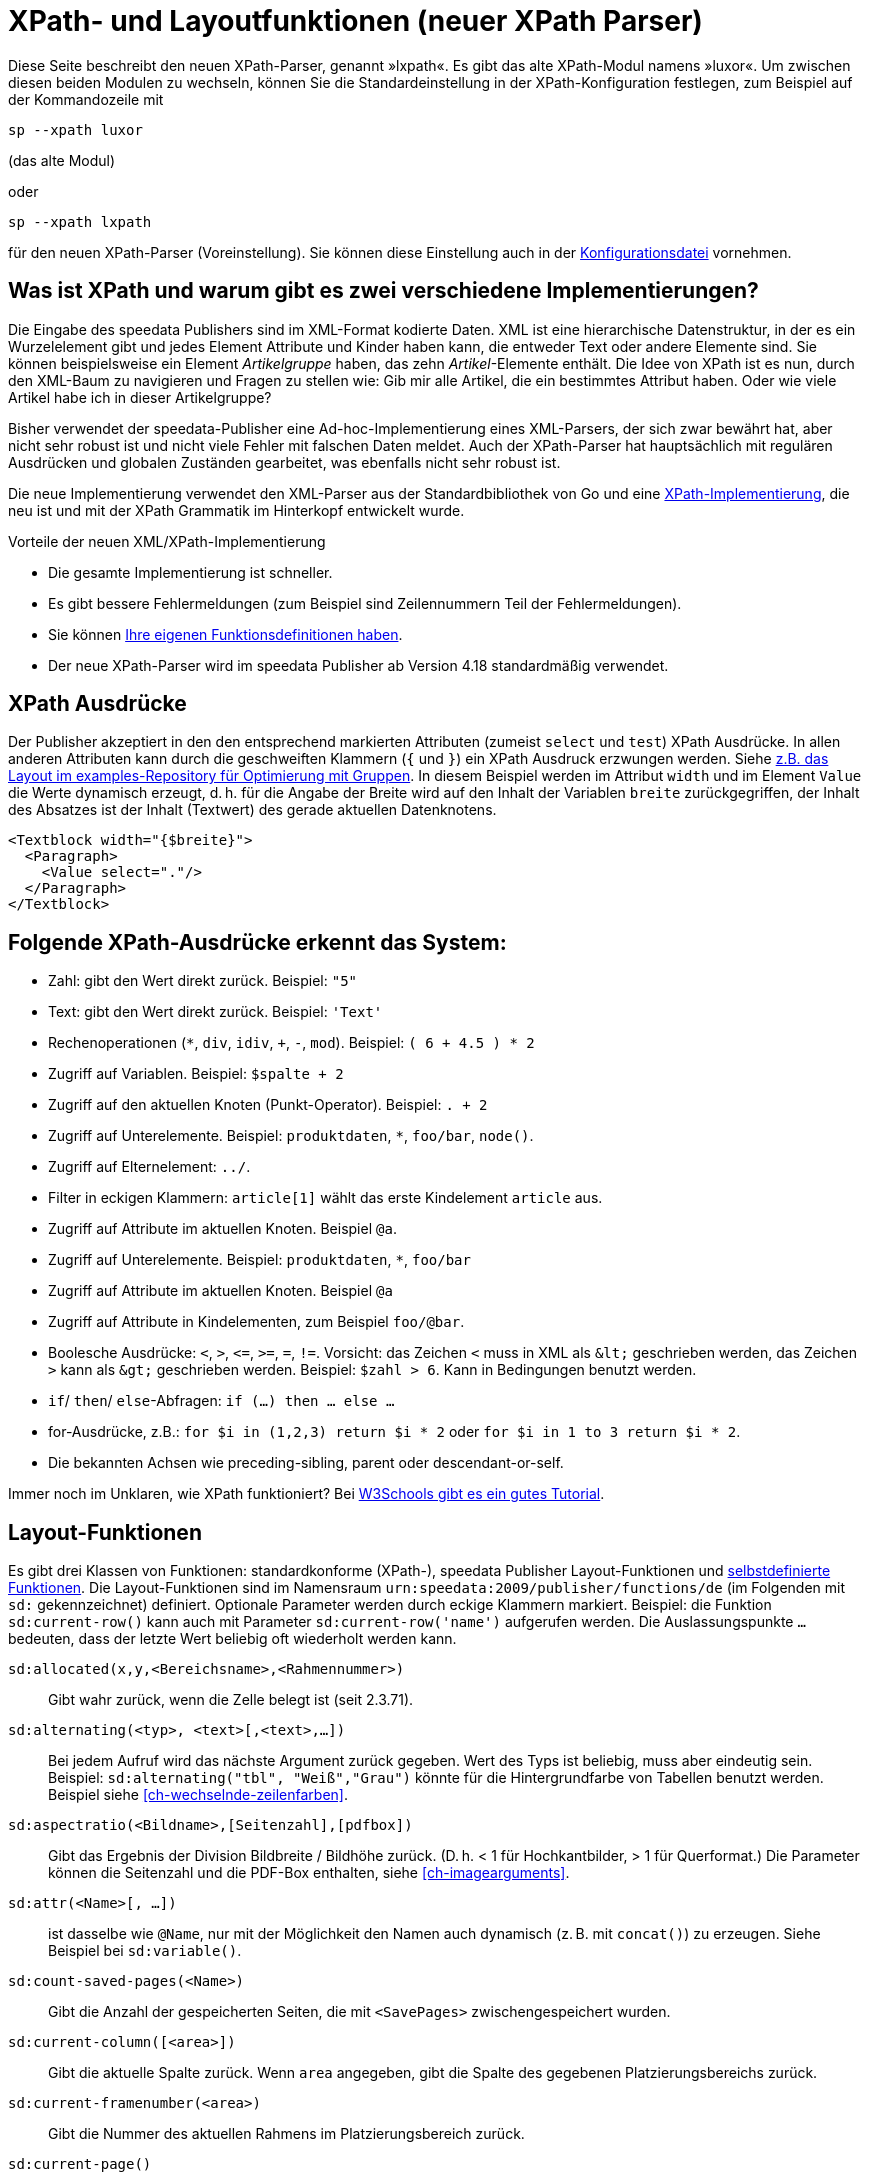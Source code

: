 :ast: *
[appendix]
[[ch-lxpath,XPath- und Layoutfunktionen (neuer XPath Parser)]]
= XPath- und Layoutfunktionen (neuer XPath Parser)

Diese Seite beschreibt den neuen XPath-Parser, genannt »lxpath«. Es gibt das alte XPath-Modul namens »luxor«. Um zwischen diesen beiden Modulen zu wechseln, können Sie die Standardeinstellung in der XPath-Konfiguration festlegen, zum Beispiel auf der Kommandozeile mit

[source, shell]
-------------------------------------------------------------------------------
sp --xpath luxor
-------------------------------------------------------------------------------

(das alte Modul)

oder

[source, shell]
-------------------------------------------------------------------------------
sp --xpath lxpath
-------------------------------------------------------------------------------

für den neuen XPath-Parser (Voreinstellung). Sie können diese Einstellung auch in der <<ch-konfiguration,Konfigurationsdatei>> vornehmen.

== Was ist XPath und warum gibt es zwei verschiedene Implementierungen?


Die Eingabe des speedata Publishers sind im XML-Format kodierte Daten.
XML ist eine hierarchische Datenstruktur, in der es ein Wurzelelement gibt und jedes Element Attribute und Kinder haben kann, die entweder Text oder andere Elemente sind.
Sie können beispielsweise ein Element _Artikelgruppe_ haben, das zehn _Artikel_-Elemente enthält.
Die Idee von XPath ist es nun, durch den XML-Baum zu navigieren und Fragen zu stellen wie:
Gib mir alle Artikel, die ein bestimmtes Attribut haben.
Oder wie viele Artikel habe ich in dieser Artikelgruppe?

Bisher verwendet der speedata-Publisher eine Ad-hoc-Implementierung eines XML-Parsers, der sich zwar bewährt hat, aber nicht sehr robust ist und nicht viele Fehler mit falschen Daten meldet.
Auch der XPath-Parser hat hauptsächlich mit regulären Ausdrücken und globalen Zuständen gearbeitet, was ebenfalls nicht sehr robust ist.

Die neue Implementierung verwendet den XML-Parser aus der Standardbibliothek von Go und eine https://github.com/speedata/lxpath[XPath-Implementierung], die neu ist und mit der XPath Grammatik im Hinterkopf entwickelt wurde.

Vorteile der neuen XML/XPath-Implementierung

* Die gesamte Implementierung ist schneller.
* Es gibt bessere Fehlermeldungen (zum Beispiel sind Zeilennummern Teil der Fehlermeldungen).
* Sie können <<ch-programmingfunctions,Ihre eigenen Funktionsdefinitionen haben>>.
* Der neue XPath-Parser wird im speedata Publisher ab Version 4.18 standardmäßig verwendet.


== XPath Ausdrücke

Der Publisher akzeptiert in den den entsprechend markierten Attributen (zumeist `select` und `test`) XPath Ausdrücke.
In allen anderen Attributen kann durch die geschweiften Klammern (`{` und `}`) ein XPath Ausdruck erzwungen werden.
Siehe https://github.com/speedata/examples/blob/master/technical/fontshrinking/layout.xml#L16[z.B. das Layout im examples-Repository für Optimierung mit Gruppen].
In diesem Beispiel werden im Attribut `width` und im Element `Value` die Werte dynamisch erzeugt, d. h. für die
Angabe der Breite wird auf den Inhalt der Variablen `breite` zurückgegriffen, der Inhalt des Absatzes ist der Inhalt (Textwert) des gerade aktuellen Datenknotens.



[source, xml]
-------------------------------------------------------------------------------
<Textblock width="{$breite}">
  <Paragraph>
    <Value select="."/>
  </Paragraph>
</Textblock>
-------------------------------------------------------------------------------


== Folgende XPath-Ausdrücke erkennt das System:

*   Zahl: gibt den Wert direkt zurück. Beispiel: `"5"`
*   Text: gibt den Wert direkt zurück. Beispiel: `'Text'`
*   Rechenoperationen (`{ast}`, `div`, `idiv`, `+`, `-`, `mod`). Beispiel:   `( 6 + 4.5 ) * 2`
*   Zugriff auf Variablen. Beispiel: `$spalte + 2`
*   Zugriff auf den aktuellen Knoten (Punkt-Operator). Beispiel: `. + 2`
*   Zugriff auf Unterelemente. Beispiel: `produktdaten`, `{ast}`, `foo/bar`, `node()`.
*   Zugriff auf Elternelement: `../`.
*   Filter in eckigen Klammern: `article[1]` wählt das erste Kindelement `article` aus.
*   Zugriff auf Attribute im aktuellen Knoten. Beispiel `@a`.
*   Zugriff auf Unterelemente. Beispiel: `produktdaten`, `{ast}`, `foo/bar`
*   Zugriff auf Attribute im aktuellen Knoten. Beispiel `@a`
*   Zugriff auf Attribute in Kindelementen, zum Beispiel `foo/@bar`.
*   Boolesche Ausdrücke: `<`, `>`, `\<=`, `>=`, `=`, `!=`. Vorsicht: das   Zeichen `<` muss in XML als `\&lt;` geschrieben werden,  das Zeichen  `>` kann als `\&gt;` geschrieben werden. Beispiel: `$zahl > 6`. Kann in Bedingungen benutzt werden.
*   `if`/ `then`/ `else`-Abfragen: `if (...) then ... else ...`
*   for-Ausdrücke, z.B.: `for $i in (1,2,3) return $i * 2` oder `for $i in 1 to 3 return $i * 2`.
*   Die bekannten Achsen wie preceding-sibling, parent oder descendant-or-self.

Immer noch im Unklaren, wie XPath funktioniert? Bei https://www.w3schools.com/xml/xpath_intro.asp[W3Schools gibt es ein gutes Tutorial].



== Layout-Funktionen

Es gibt drei Klassen von Funktionen: standardkonforme (XPath-), speedata Publisher Layout-Funktionen und <<cmd-function,selbstdefinierte Funktionen>>.
Die Layout-Funktionen sind im Namensraum `urn:speedata:2009/publisher/functions/de` (im Folgenden mit `sd:` gekennzeichnet) definiert. Optionale Parameter werden durch eckige Klammern markiert.
Beispiel: die Funktion `sd:current-row()`  kann auch mit Parameter `sd:current-row('name')` aufgerufen werden. Die Auslassungspunkte `...` bedeuten, dass der letzte Wert beliebig oft wiederholt werden kann.


`sd:allocated(x,y,<Bereichsname>,<Rahmennummer>)`::
   Gibt wahr zurück, wenn die Zelle belegt ist (seit 2.3.71).

`sd:alternating(<typ>, <text>[,<text>,...])`::
   Bei jedem Aufruf wird das nächste Argument zurück gegeben. Wert des Typs ist beliebig, muss aber eindeutig sein. Beispiel: `sd:alternating("tbl", "Weiß","Grau")` könnte für die Hintergrundfarbe von Tabellen benutzt werden. Beispiel siehe <<ch-wechselnde-zeilenfarben>>.

`sd:aspectratio(<Bildname>,[Seitenzahl],[pdfbox])`::
   Gibt das Ergebnis der Division Bildbreite / Bildhöhe zurück. (D. h. < 1 für Hochkantbilder, > 1 für Querformat.) Die Parameter können die Seitenzahl und die PDF-Box enthalten, siehe <<ch-imagearguments>>.

`sd:attr(<Name>[, ...])`::
   ist dasselbe wie `@Name`, nur mit der Möglichkeit den Namen auch dynamisch (z. B. mit `concat()`) zu erzeugen. Siehe Beispiel bei `sd:variable()`.

`sd:count-saved-pages(<Name>)`::
   Gibt die Anzahl der gespeicherten Seiten, die mit `<SavePages>` zwischengespeichert wurden.

`sd:current-column([<area>])`::
   Gibt die aktuelle Spalte zurück. Wenn `area` angegeben, gibt die Spalte des gegebenen Platzierungsbereichs zurück.

`sd:current-framenumber(<area>)`::
   Gibt die Nummer des aktuellen Rahmens im Platzierungsbereich zurück.

`sd:current-page()`::
   Gibt die Seitennummer zurück.

`sd:current-row([<area>])`::
   Gibt die aktuelle Zeile zurück. Wenn `area` angegeben, gibt die Zeile des gegebenen Platzierungsbereichs zurück.

`sd:decode-base64(<Zeichenkette>)`::
   Konvertiert eine Base64-kodierte Zeichenkette und gibt den binären Inhalt zurück.

`sd:decode-html(<Node>)`::
   Wandelt Texte wie `\&lt;i\&gt;Kursiv\&lt;/i\&gt;` in entsprechendes HTML-Markup.

`sd:dimexpr(<Einheit>,<Ausdruck>)`::
   Interpretiert den Ausdruck als Rechenoperation und gibt den Wert als Skalar in der Einheit zurück. Interpretiert Variablen. Beispiel: Wenn `$twocm` auf die Zeichenkette `2cm` gesetzt ist, ergibt `sd:dimexpr('cm',' (40mm + $twocm) / 2 ')` die Zahl 3.0.

`sd:dummytext([<Anzahl>])`::
   Gibt den Blindtext "Lorem ipsum..." mit über 50 Wörtern zurück. Mit dem optionalen Parameter kann man festlegen, wie oft der Text wiederholt wird.

`sd:even(<zahl>)`::
   Die Rückgabe ist `true()`, wenn die angegebene Zahl gerade ist. Beispiel: `sd:even(sd:current-page())`

`sd:file-exists(<Dateiname oder URI-Schema>)`::
   Die Rückgabe ist `true()`, wenn der Dateiname im Suchpfad existiert, ansonsten `false()`.

`sd:filecontents(<binarycontent>)`::
   Speichert den Inhalt in eine temporäre Datei und gibt den Namen zurück.

`sd:firstmark(<pagenumber>)`::
   Der erste Marker der angegebenen Seitenzahl. Hilfreich z.B. in Wörterbüchern, wo der erste und der letzte Begriff einer Seite ausgegeben werden.

`sd:first-free-row(<name>)`::
  Gib die erste freie Zeile des Bereichs zurück (experimentell).

`sd:format-number(<Zahl oder String>, <Tausenderzeichen>, <Kommazeichen>)`::
   Formatiert die übergebene Zahl und fügt Tausender-Trennzeichen hinzu und ändert den Kommatrenner. Beispiel: `sd:format-number(12345.67, '.',',')` ergibt die Zeichenkette `12.345,67`.

`sd:format-string(<Objekt>,<Objekt>,...,<Formatierungsangaben>)`::
   Gibt eine Zeichenkette zurück, die die gegebenen Objekte mit den im zweiten Argument gegebenen Formatierungsanweisungen darstellt. Die Formatierungsanweisungen entsprechen der aus der Programmiersprache C bekannten `printf()`-Funktion.

`sd:group-height(<string>[,<string>])`::
   Gibt die Höhe in Rasterzellen für die Gruppe im ersten Argument an. Beispiel: `sd:group-height('Beispielgruppe')`. Ist ein zweites Argument angegeben, so wird die Gruppenhöhe als Vielfaches der Einheit genommen. Beispiel: `sd:group-height('Beispielgruppe','mm')` gibt die genaue Höhe der Gruppe in mm an.

`sd:group-width(<string>[,<string>])`::
   Gibt die Breite in Rasterzellen für die Gruppe im ersten Argument an. Beispiel: `sd:group-width('Beispielgruppe')`. Für das zweite Argument siehe die Beschreibung von `sd:group-height()` oben.

`sd:imageheight(<Dateiname oder URI-Schema>,[Seitenzahl],[pdfbox],[Einheit])`::
   Höhe des Bildes in Rasterzellen. Vorsicht: sollte das Bild nicht gefunden werden, wird die Höhe des Platzhalters für nicht gefundene Bilder zurückgegeben. Daher muss vorher überprüft werden, ob das Bild existiert. Das letzte Argument ist eine Einheit. Wenn angegeben, ist die Bildbreite ein Vielfaches dieser Einheit. Die Parameter können die Seitenzahl und die PDF-Box enthalten, siehe <<ch-imagearguments>>.

`sd:imagewidth(<Dateiname oder URI-Schema>,[Seitenzahl],[pdfbox],[Einheit])`::
   Breite des Bildes in Rasterzellen. Vorsicht: sollte das Bild nicht gefunden werden, wird die Breite des Platzhalters für nicht gefundene Bilder zurückgegeben. Daher muss vorher überprüft werden, ob das Bild existiert. Das zweite Argument ist eine Einheit. Wenn angegeben, ist die Bildbreite ein Vielfaches dieser Einheit. Die Parameter können die Seitenzahl und die PDF-Box enthalten, siehe <<ch-imagearguments>>.

`sd:keep-alternating(<typ>)`::
   Benutzt den aktuellen Wert von `sd:alternating(<typ>)`, ohne diesen zu verändern.

`sd:lastmark(<pagenumber>)`::
   Der letzte Marker der angegebenen Seitenzahl. Hilfreich z.B. in Wörterbüchern, wo der erste und der letzte Begriff einer Seite ausgegeben werden.

`sd:loremipsum()`::
   Alias für `sd:dummytext()`

`sd:markdown(<Text>)`::
   Interpretiert den Text als Markdown. Siehe <<ch-markdown>>.

`sd:md5(<Wert>[,<Wert>, ...])`::
   Erzeugt die MD5 Summe der Hintereinanderkettung der Werte als Hex-Zeichenkette. Beispiel: `sd:md5('Hallo ', 'Welt')` ergibt die Zeichenkette `5c372a32c9ae748a4c040ebadc51a829`.

`sd:merge-pagenumbers(<Seitenzahlen>,[<Trenner für Bereiche>],[<Trenner für Leerraum>],[Hyperlinks])`::
   Fasst Seitenzahlenbereiche zusammen. Beispielsweise aus `"1, 3, 4, 5"` wird `1, 3–5`.
Voreinstellung für den Trenner für Bereiche ist ein Halbgeviertstrich (–), Voreinstellung für den Trenner für Leerraum ist ', ' (Komma, Leerzeichen).
Diese Funktion sortiert die Zahlen und löscht doppelte Einträge.
Bei leerem Trenner für Bereiche werden Zahlen
nicht zusammengeführt, sondern einzeln mit dem Trenner für Leerraum verbunden. Ist Hyperlinks auf `true()` gesetzt, werden die Seitenzahlen aktiv und führen über einen Klick zur jeweiligen Seite. Die Voreinstellung ist `false()`. Es werden die in der Anzeige die benutzerdefinierten Seitenzahlen verwendet, die in der Voreinstellung den echten Seitenzahlen entsprechen.

`sd:mode(<string>[,<string>...])`::
Gibt Wahr (`true()`) zurück, wenn einer der angegebenen Modi gesetzt ist. Ein Modus kann über die Kommandozeile oder über die Konfigurationsdatei gesetzt werden. Siehe <<ch-fortgeschrittenethemen-steuerunglayout>>.

`sd:number-of-columns([<area>])`::
   Gibt die Anzahl der Spalten auf der Seite bzw. im angegebenen Bereich.

`sd:number-of-pages(<Dateiname oder URI-Schema>)`::
   Ermittelt die Anzahl der Seiten der angegebenen (PDF-)Datei. Siehe das Beispiel in <<ch-mehrseitigepdf>>.

`sd:number-of-rows([<area>])`::
   Gibt die Anzahl der Zeilen auf der Seite bzw. im angegebenen Bereich.

`sd:odd(<zahl>)`::
   Die Rückgabe ist `true()`,, wenn die angegebene Zahl ungerade ist.

`sd:pagenumber(<Marke>)`::
   Liefert die Seitenzahl der Seite auf der die angegebene Marke ausgegeben wurde. Siehe den Befehl <<cmd-mark,Mark>> und den Abschnitt über <<ch-verzeichnisseerstellen-marker>>.

`sd:pageheight(<Einheit>)`::
  Wie `sd:pagewidth()`, nur für die Höhe.

`sd:pagewidth(<Einheit>)`::
   Erhalte die Breite der Seite in der angegebenen Einheit. Es wird eine Zahl ohne diese Einheit zurückgegeben. Beispiel für eine Seite mit 210mm Breite würde die Funktion `sd:pagewidth("mm")` die Zahl `210` zurückgeben. Diese Funktion initialisiert eine Seite. (Seit Version 4.13.8.)

`sd:randomitem(<Wert>[,<Wert>,...])`::
   Gibt einen der Werte zurück.

`sd:reset-alternating(<typ>)`::
   Setzt den Zustand für `sd:alternating()` für den angegebenen Typ zurück.

`sd:romannumeral(<Zahl>)`::
  Konvertiere die Zahl in eine römische Zahl.

`sd:sha1(<Wert>[,<Wert>, ...])`::
   Erzeugt die SHA-1 Summe der Hintereinanderkettung der Werte als Hex-Zeichenkette. Beispiel: `sd:sha1('Hallo ', 'Welt')` ergibt die Zeichenkette `28cbbc72d6a52617a7abbfff6756d04bbad0106a`.

`sd:sha256(<Wert>[,<Wert>, ...])`::
   Erzeugt die SHA-256 Summe der Hintereinanderkettung der Werte als Hex-Zeichenkette. Beispiel: `sd:sha256('Hallo ', 'Welt')` ergibt die Zeichenkette `2d2da19605a34e037dbe82173f98a992a530a5fdd53dad882f570d4ba204ef30`.

`sd:sha512(<Wert>[,<Wert>, ...])`::
   Erzeugt die SHA-512 Summe der Hintereinanderkettung der Werte als Hex-Zeichenkette. Beispiel: `sd:sha512('Hallo ', 'Welt')` ergibt die Zeichenkette `6e32f66f62a8df494e45a2da0480189e108335301b76f03457caafcc996693c4c991683594fefc843739fe3a3f2a7d2593dff308d2549ecd0a791ef42d98a2cc`.

`sd:tounit(<Zeichenkette>,<Zeichenkette>[,<Zahl>])`::
  Gibt einen skalaren Wert der Einheit im zweiten Argument konvertiert in die Einheit des ersten Arguments zurück. Das dritte Argument ist die Anzahl der Nachkommastellen auf die gerundet werden soll (Voreinstellung: 0 - runden auf Ganzzahlwerte). Beispiel: `sd:tounit('pt','1pc')` ergibt 12, da ein Pica (pc) 12 Punkt enthält.

`sd:variable-exists(<Name>)`::
   Prüft, ob eine Variable definiert wurde.

`sd:variable(<Name>[, ...])`::
   ist dasselbe wie `$Name`, nur mit der Möglichkeit den Namen auch dynamisch zu erzeugen. Falls `$i` den Wert 3 enthält, liest `sd:variable('foo',$i)` den Inhalt der Variablen `$foo3`. Damit lassen sich Arrays abbilden.

`sd:visible-pagenumber(<Zahl>)`::
   Liefert die Benutzerdefinerte Seitenzahl für die angegebene echte Seitenzahl zurück. Benutzerdefinierte Seitenzahlen können mit <<cmd-definematter>> erzeugt werden.


== XPath-Funktionen


`abs(<Zahl>)`::
	Liefert den positiven Wert der angegebenen Zahl zurück. Beispiel: sowohl `abs(-1.34)` als auch `abs(-1.34)` ergeben die Zahl `1.34`.

`boolean(<Sequenz>)`::
    Gibt den https://www.w3.org/TR/xpath20/#id-ebv[effektiven Booleschen Wert] der Sequenz zurück.

`ceiling(<Zahl>)`::
	Ergibt die nächst höhere Ganzzahl zurück. `ceiling(-1.34)` ergibt 1, `ceiling(1.34)` ergibt 2.

`codepoints-to-string( <codepoints> )`::
    Konvertiere die Sequenz von Codepoints in eine Zeichenkette.

`concat(<Wert>,<Wert>, ...)`::
   Erzeugt einen neuen Text aus der Verkettung der einzelnen Werte.


`contains(<heuhaufen>,<nadel>)`::
   Wahr, wenn `heuhaufen` `nadel` enthält. Beispiel: `contains('bana','na')` ergibt `true()`.

`count()`::
   Zählt alle Kindelemente mit dem angegebenen Namen. Beispiel: `count(eintrag)` zählt, wie viele Kindelemente mit den Namen `eintrag` existieren.

`doc(<string>)`::
   Öffnet die Datei mit dem angegebenen Dateinamen und gibt den Inhalt der Datei zurück.

`empty(<Attribut>)`::
   Ergibt wahr, wenn die Sequenz leer ist, z.B. wenn ein Attribut oder ein Element nicht vorhanden ist. `empty(@doesnotexist)` ergibt `true()` und `empty(@nonempty)` ergibt `false()` bei folgendem Element: `<elt nonempty="..." />`.

`false()`::
   Gibt „Falsch“ zurück.

`floor()`::
   Gibt den nächst niedrigeren Wert als Ganzzahl zurück.

`last()`::
   Gibt die Anzahl der Datensätze der gleichnamigen Geschwister-Elemente zurück.

`local-name()`::
   Liefert den Namen des aktuellen Knotens zurück (ohne Namensraum).

`lower-case(<text>)`::
   Gibt den Text als Kleinbuchstaben zurück. `lower-case('Text')` ergibt `text`.

`matches(<Text>,<Regexp>[,<flags>])`::
   Prüft, ob der Text auf den Regulären Ausdruck Regexp passt. Flags kann ein oder mehrere Zeichen von `sim` sein (siehe https://www.w3.org/TR/xpath-functions-31/#flags). Beispiel: `matches("banana", "^(.a)+$")` ergibt „Wahr“.

`max(<Zahl>[, <Zahl>, ...])`::
	Liefert das Maximum der Werte zurück: `max(1.1,2.2,3.3,4.4)` ergibt `4.4`.

`min(<Zahl>[, <Zahl>, ...])`::
	Liefert das Minimum der Werte zurück: `min(1.1,2.2,3.3,4.4)` ergibt `1.1`.

`normalize-space(<text>)`::
   Gibt den Text ohne führende und nachstehende Leerzeichen zurück. Alle Zeilenvorschübe werden durch Leerzeichen ersetzt. Mehrfach hintereinander auftretende Leerzeichen/Zeilenvorschübe werden durch ein einzelnes Leerzeichen ersetzt.

`not()`::
   Negiert den Wahrheitswert des Arguments. Beispiel: `not(true())` ergibt `false()`.

`number(<Wert>)`::
    Konvertiert den Wert in eine Zahl (double). Falls die Zahl nicht konvertiert werden kann, ist die Rückgabe “not a number” (NaN).

`position()`::
   Ermittelt die Position des aktuellen Datensatzes. Anwendungsfall: `<Switch><Case test="position() = last()"> ...` führt den Inhalt des `<Case>`-Abschnittes nur beim letzten Element aus.

`replace(<Eingabe>,<Regexp>, <Ersetzung>)`::
    Ersetzt die Eingabe mit dem regulären Ausdruck durch den Ersetzungstext. Beispiel: `replace('banana', 'a', 'o')` ergibt `bonono`. Beispiel mit Ersetzungen: `replace('W151TBH','^[A-Z]([0-9]+)[A-Z]+$', '$1')` ergibt 151.

`round(<Zahl>,<Zahl>`)`::
   Rundet die angegebene Zahl im ersten Argument auf die Anzahl der Nachkommastellen im zweiten Argument.

`root(<element>)`::
    Gibt das Wurzelelement des Elements zurück.

`ends-with( <string>, <string>)`::
   Gibt wahr (true) zurück, wenn die erste Zeichenkette mit der zweiten endet. Beispiel: `ends-with ( "tattoo", "too")` ergibt `true`.

`starts-with( <string>, <string>)`::
   Gibt wahr (true) zurück, wenn die erste Zeichenkette mit der zweiten anfängt. Beispiel: `ends-with ( "tattoo", "tat")` ergibt `true`.

`string(<Sequenz>)`::
   Gibt den Textwert der Sequenz zurück, d. h. den Inhalt der Elemente.

`string-join(<Sequenz>, Separator)`::
   Gibt den Textwert der Sequenz zurück, wobei alle Elemente durch den Separator getrennt werden.

`string-length(<string>)`::
   Gibt die Länge der Zeichenkette zurück. Multibyte UTF-8 Sequenzen werden als eine Position gezählt.

`string-to-codepoints( <string> )`::
    Konvertiere die Zeichenkette in eine Sequenz von Codepoints.

`substring(<input>,<start>[,<length>])`::
   Gibt einen Teil der Zeichenkette aus `input` zurück, die bei `start` anfängt und (optional) die Länge `length` hat. `substring('Goldfarb', 5, 3)` gibt `far` zurück. `start` kann auch (entgegen der XPath-Spezifikation) auch negativ sein, dann wird vom Ende der Eingabe gezählt.

`substring-after(<string>,<string>])`::
   Gibt den Inhalt der ersten Zeichenkette zurück, der ab der zweiten Zeichenkette vorkommt: Beispiel: `substring-after ( "tattoo", "tat")` ergibt `"too"`.

`substring-before(<string>,<string>])`::
   Gibt den Inhalt der ersten Zeichenkette zurück, der bis zur zweiten Zeichenkette geht: Beispiel: `substring-before ( "tattoo", "attoo")` ergibt `"t"`.

`tokenize(<Eingabe>,<Regexp>)`::
   Die Rückgabe ist eine Sequenz von Zeichenketten. Die Eingabe wird von links nach rechts gelesen. Sobald eine Stelle gefunden wird, auf die der Reguläre Ausdruck passt, wird die bisherige Eingabe zurück gegeben. Beispiel (aus M. Kays XPath / XSLT-Buch): `tokenize("Go home, Jack!", "\W+")` ergibt die Sequenz `"Go", "home", "Jack", ""`.

`true()`::
   Gibt „Wahr“ zurück.

`unparsed-text(<dateiname>)`::
   Gibt den Inhalt der Datei zurück ohne dass sie interpretiert wird.

`upper-case()`::
	Wandelt den Text in Großbuchstaben: `upper-case('Text')` ergibt `TEXT`.

// Ende
